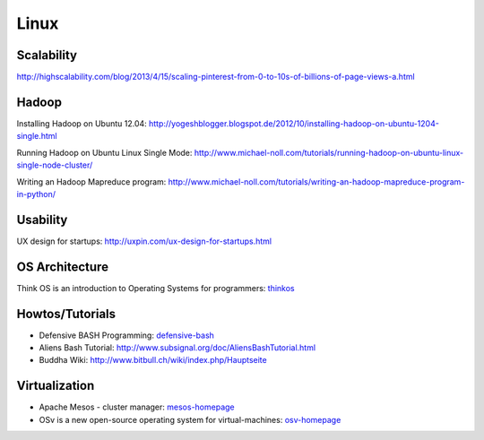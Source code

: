 =====
Linux
=====



Scalability
-----------

http://highscalability.com/blog/2013/4/15/scaling-pinterest-from-0-to-10s-of-billions-of-page-views-a.html

Hadoop
------
Installing Hadoop on Ubuntu 12.04: http://yogeshblogger.blogspot.de/2012/10/installing-hadoop-on-ubuntu-1204-single.html

Running Hadoop on Ubuntu Linux Single Mode: http://www.michael-noll.com/tutorials/running-hadoop-on-ubuntu-linux-single-node-cluster/

Writing an Hadoop Mapreduce program: http://www.michael-noll.com/tutorials/writing-an-hadoop-mapreduce-program-in-python/


Usability
---------

UX design for startups: http://uxpin.com/ux-design-for-startups.html


OS Architecture
---------------

Think OS is an introduction to Operating Systems for programmers: thinkos_

.. _thinkos: http://www.greenteapress.com/thinkos/index.html

Howtos/Tutorials
----------------

* Defensive BASH Programming: defensive-bash_
* Aliens Bash Tutorial: http://www.subsignal.org/doc/AliensBashTutorial.html
* Buddha Wiki: http://www.bitbull.ch/wiki/index.php/Hauptseite


.. _defensive-bash: http://www.kfirlavi.com/blog/2012/11/14/defensive-bash-programming/


Virtualization
--------------


* Apache Mesos - cluster manager: mesos-homepage_
* OSv is a new open-source operating system for virtual-machines: osv-homepage_

.. _osv-homepage: https://github.com/cloudius-systems/osv
.. _mesos-homepage: http://mesos.apache.org/
